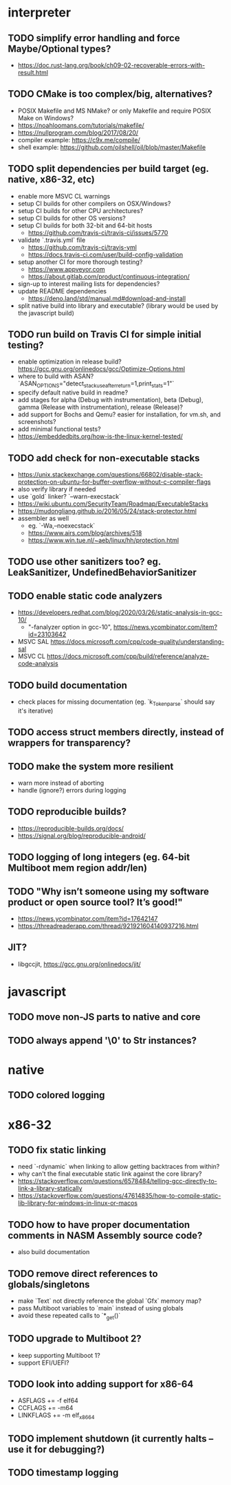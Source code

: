 * interpreter

** TODO simplify error handling and force Maybe/Optional types?

- https://doc.rust-lang.org/book/ch09-02-recoverable-errors-with-result.html

** TODO CMake is too complex/big, alternatives?

- POSIX Makefile and MS NMake? or only Makefile and require POSIX Make on Windows?
- https://noahloomans.com/tutorials/makefile/
- https://nullprogram.com/blog/2017/08/20/
- compiler example: https://c9x.me/compile/
- shell example: https://github.com/oilshell/oil/blob/master/Makefile

** TODO split dependencies per build target (eg. native, x86-32, etc)

- enable more MSVC CL warnings
- setup CI builds for other compilers on OSX/Windows?
- setup CI builds for other CPU architectures?
- setup CI builds for other OS versions?
- setup CI builds for both 32-bit and 64-bit hosts
  - https://github.com/travis-ci/travis-ci/issues/5770
- validate `.travis.yml` file
  - https://github.com/travis-ci/travis-yml
  - https://docs.travis-ci.com/user/build-config-validation
- setup another CI for more thorough testing?
  - https://www.appveyor.com
  - https://about.gitlab.com/product/continuous-integration/
- sign-up to interest mailing lists for dependencies?
- update README dependencies
  - https://deno.land/std/manual.md#download-and-install
- split native build into library and executable? (library would be used by the javascript build)

** TODO run build on Travis CI for simple initial testing?

- enable optimization in release build? https://gcc.gnu.org/onlinedocs/gcc/Optimize-Options.html
- where to build with ASAN? `ASAN_OPTIONS="detect_stack_use_after_return=1,print_stats=1"`
- specify default native build in readme?
- add stages for alpha (Debug with instrumentation), beta (Debug), gamma (Release with instrumentation), release (Release)?
- add support for Bochs and Qemu? easier for installation, for vm.sh, and screenshots?
- add minimal functional tests?
- https://embeddedbits.org/how-is-the-linux-kernel-tested/

** TODO add check for non-executable stacks

- https://unix.stackexchange.com/questions/66802/disable-stack-protection-on-ubuntu-for-buffer-overflow-without-c-compiler-flags
- also verify library if needed
- use `gold` linker? `--warn-execstack`
- https://wiki.ubuntu.com/SecurityTeam/Roadmap/ExecutableStacks
- https://mudongliang.github.io/2016/05/24/stack-protector.html
- assembler as well
  - eg. `-Wa,--noexecstack`
  - https://www.airs.com/blog/archives/518
  - https://www.win.tue.nl/~aeb/linux/hh/protection.html

** TODO use other sanitizers too? eg. LeakSanitizer, UndefinedBehaviorSanitizer

** TODO enable static code analyzers

- https://developers.redhat.com/blog/2020/03/26/static-analysis-in-gcc-10/
  - "-fanalyzer option in gcc-10", https://news.ycombinator.com/item?id=23103642
- MSVC SAL https://docs.microsoft.com/cpp/code-quality/understanding-sal
- MSVC CL https://docs.microsoft.com/cpp/build/reference/analyze-code-analysis

** TODO build documentation

- check places for missing documentation (eg. `k_Token_parse` should say it's iterative)

** TODO access struct members directly, instead of wrappers for transparency?

** TODO make the system more resilient

- warn more instead of aborting
- handle (ignore?) errors during logging

** TODO reproducible builds?

- https://reproducible-builds.org/docs/
- https://signal.org/blog/reproducible-android/

** TODO logging of long integers (eg. 64-bit Multiboot mem region addr/len)

** TODO "Why isn’t someone using my software product or open source tool? It’s good!"

- https://news.ycombinator.com/item?id=17642147
- https://threadreaderapp.com/thread/921921604140937216.html

** JIT?

- libgccjit, https://gcc.gnu.org/onlinedocs/jit/

* javascript

** TODO move non-JS parts to native and core

** TODO always append '\0' to Str instances?

* native

** TODO colored logging

* x86-32

** TODO fix static linking

- need `-rdynamic` when linking to allow getting backtraces from within?
- why can't the final executable static link against the core library?
- https://stackoverflow.com/questions/6578484/telling-gcc-directly-to-link-a-library-statically
- https://stackoverflow.com/questions/47614835/how-to-compile-static-lib-library-for-windows-in-linux-or-macos

** TODO how to have proper documentation comments in NASM Assembly source code?

- also build documentation

** TODO remove direct references to globals/singletons

- make `Text` not directly reference the global `Gfx` memory map?
- pass Multiboot variables to `main` instead of using globals
- avoid these repeated calls to `*_get()`

** TODO upgrade to Multiboot 2?

- keep supporting Multiboot 1?
- support EFI/UEFI?

** TODO look into adding support for x86-64

- ASFLAGS += -f elf64
- CCFLAGS += -m64
- LINKFLAGS += -m elf_x86_64

** TODO implement shutdown (it currently halts -- use it for debugging?)

** TODO timestamp logging
